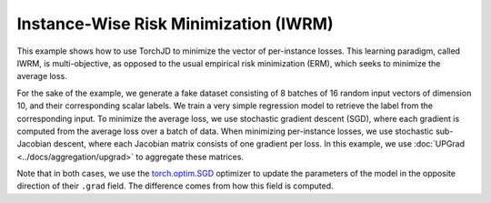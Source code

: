 Instance-Wise Risk Minimization (IWRM)
======================================

This example shows how to use TorchJD to minimize the vector of per-instance losses. This learning
paradigm, called IWRM, is multi-objective, as opposed to the usual empirical risk minimization
(ERM), which seeks to minimize the average loss.

For the sake of the example, we generate a fake dataset consisting of 8 batches of 16 random input
vectors of dimension 10, and their corresponding scalar labels. We train a very simple regression
model to retrieve the label from the corresponding input. To minimize the average loss, we use
stochastic gradient descent (SGD), where each gradient is computed from the average loss over a
batch of data. When minimizing per-instance losses, we use stochastic sub-Jacobian descent, where
each Jacobian matrix consists of one gradient per loss. In this example, we use :doc:`UPGrad
<../docs/aggregation/upgrad>` to aggregate these matrices.

.. grid:: 2

    .. grid-item-card::

        ERM with SGD
        ^^^^^^^^^^^^
        .. code-block:: python
            :emphasize-lines: 21, 29, 31

            import torch
            from torch.nn import (
                MSELoss,
                Sequential,
                Linear,
                ReLU
            )
            from torch.optim import SGD




            X = torch.randn(8, 16, 10)
            Y = torch.randn(8, 16, 1)

            model = Sequential(
                Linear(10, 5),
                ReLU(),
                Linear(5, 1)
            )
            loss_fn = MSELoss()

            params = model.parameters()
            optimizer = SGD(params, lr=0.1)


            for x, y in zip(X, Y):
                y_hat = model(x)
                loss = loss_fn(y_hat, y)
                optimizer.zero_grad()
                loss.backward()
                optimizer.step()


    .. grid-item-card::

        IWRM with SSJD
        ^^^^^^^^^^^^^^
        .. code-block:: python
            :emphasize-lines: 10, 11, 21, 25, 29, 31

            import torch
            from torch.nn import (
                MSELoss,
                Sequential,
                Linear,
                ReLU
            )
            from torch.optim import SGD

            from torchjd import backward
            from torchjd.aggregation import UPGrad

            X = torch.randn(8, 16, 10)
            Y = torch.randn(8, 16, 1)

            model = Sequential(
                Linear(10, 5),
                ReLU(),
                Linear(5, 1)
            )
            loss_fn = MSELoss(reduction='none')

            params = model.parameters()
            optimizer = SGD(params, lr=0.1)
            A = UPGrad()

            for x, y in zip(X, Y):
                y_hat = model(x)
                losses = loss_fn(y_hat, y)
                optimizer.zero_grad()
                backward(losses, params, A)
                optimizer.step()

Note that in both cases, we use the `torch.optim.SGD
<https://pytorch.org/docs/stable/generated/torch.optim.SGD.html>`_ optimizer to update the
parameters of the model in the opposite direction of their ``.grad`` field. The difference comes
from how this field is computed.
